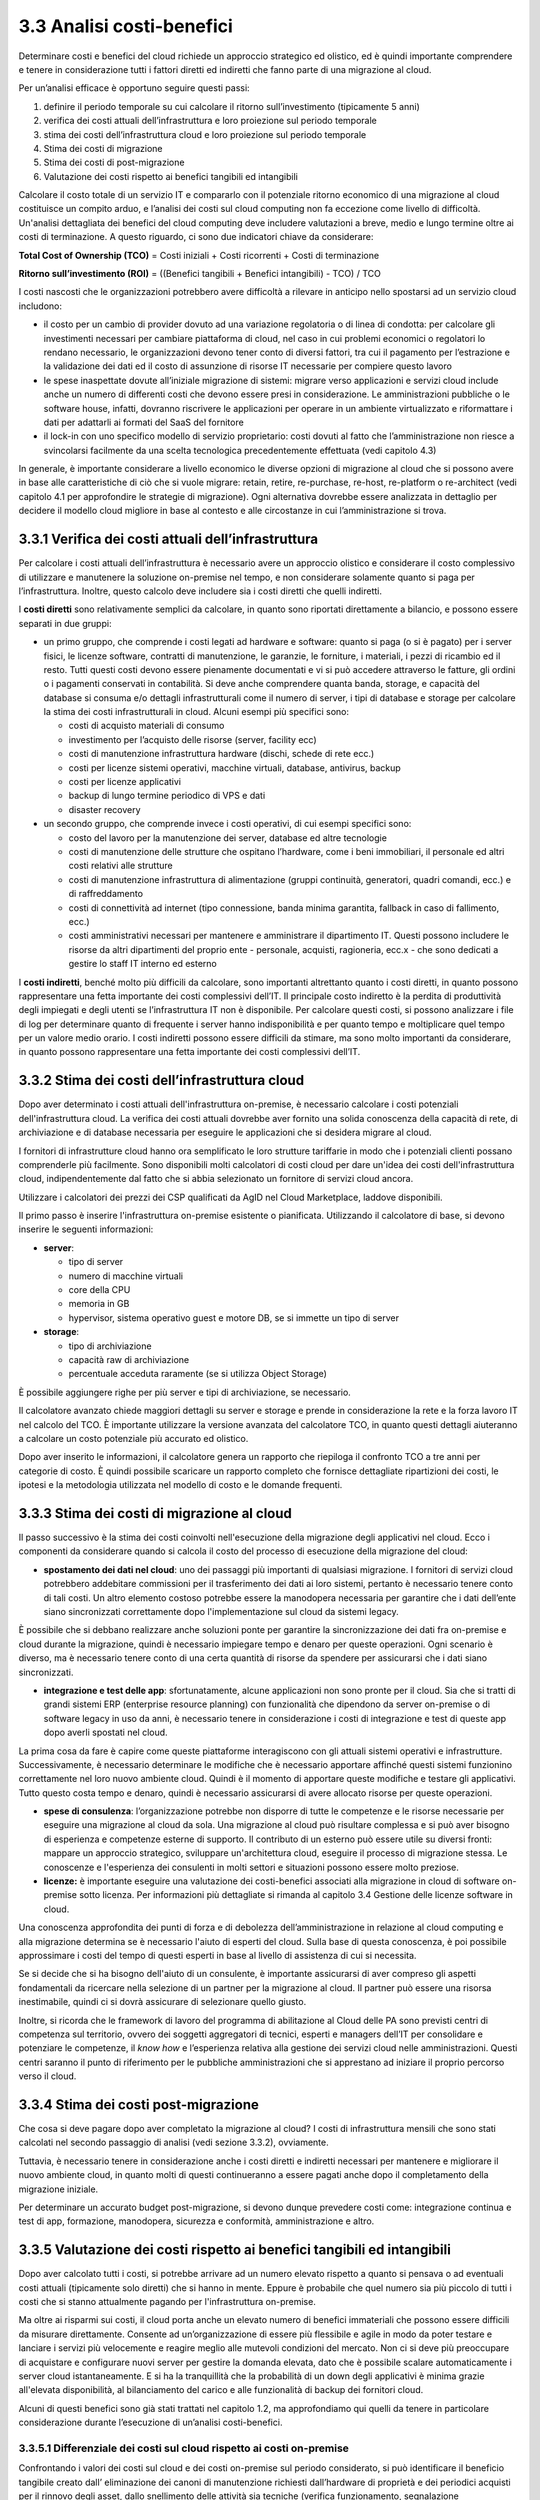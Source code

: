 **3.3 Analisi costi-benefici**
==============================

Determinare costi e benefici del cloud richiede un approccio strategico
ed olistico, ed è quindi importante comprendere e tenere in
considerazione tutti i fattori diretti ed indiretti che fanno parte di
una migrazione al cloud.

Per un’analisi efficace è opportuno seguire questi passi:

1. definire il periodo temporale su cui calcolare il ritorno
   sull’investimento (tipicamente 5 anni)

2. verifica dei costi attuali dell’infrastruttura e loro proiezione sul
   periodo temporale

3. stima dei costi dell’infrastruttura cloud e loro proiezione sul
   periodo temporale

4. Stima dei costi di migrazione

5. Stima dei costi di post-migrazione

6. Valutazione dei costi rispetto ai benefici tangibili ed intangibili

Calcolare il costo totale di un servizio IT e compararlo con il
potenziale ritorno economico di una migrazione al cloud costituisce un
compito arduo, e l’analisi dei costi sul cloud computing non fa
eccezione come livello di difficoltà. Un'analisi dettagliata dei
benefici del cloud computing deve includere valutazioni a breve, medio e
lungo termine oltre ai costi di terminazione. A questo riguardo, ci sono
due indicatori chiave da considerare:

**Total Cost of Ownership (TCO)** = Costi iniziali + Costi ricorrenti +
Costi di terminazione

**Ritorno sull’investimento (ROI)** = ((Benefici tangibili + Benefici
intangibili) - TCO) / TCO

I costi nascosti che le organizzazioni potrebbero avere difficoltà a
rilevare in anticipo nello spostarsi ad un servizio cloud includono:

-  il costo per un cambio di provider dovuto ad una variazione
   regolatoria o di linea di condotta: per calcolare gli investimenti
   necessari per cambiare piattaforma di cloud, nel caso in cui problemi
   economici o regolatori lo rendano necessario, le organizzazioni
   devono tener conto di diversi fattori, tra cui il pagamento per
   l’estrazione e la validazione dei dati ed il costo di assunzione di
   risorse IT necessarie per compiere questo lavoro

-  le spese inaspettate dovute all’iniziale migrazione di sistemi:
   migrare verso applicazioni e servizi cloud include anche un numero di
   differenti costi che devono essere presi in considerazione. Le
   amministrazioni pubbliche o le software house, infatti, dovranno
   riscrivere le applicazioni per operare in un ambiente virtualizzato e
   riformattare i dati per adattarli ai formati del SaaS del fornitore

-  il lock-in con uno specifico modello di servizio proprietario: costi
   dovuti al fatto che l’amministrazione non riesce a svincolarsi
   facilmente da una scelta tecnologica precedentemente effettuata (vedi
   capitolo 4.3)

In generale, è importante considerare a livello economico le diverse
opzioni di migrazione al cloud che si possono avere in base alle
caratteristiche di ciò che si vuole migrare: retain, retire,
re-purchase, re-host, re-platform o re-architect (vedi capitolo 4.1 per
approfondire le strategie di migrazione). Ogni alternativa dovrebbe
essere analizzata in dettaglio per decidere il modello cloud migliore in
base al contesto e alle circostanze in cui l’amministrazione si trova.

**3.3.1 Verifica dei costi attuali dell’infrastruttura**
--------------------------------------------------------

Per calcolare i costi attuali dell’infrastruttura è necessario avere un
approccio olistico e considerare il costo complessivo di utilizzare e
manutenere la soluzione on-premise nel tempo, e non considerare
solamente quanto si paga per l’infrastruttura. Inoltre, questo calcolo
deve includere sia i costi diretti che quelli indiretti.

I **costi diretti** sono relativamente semplici da calcolare, in quanto
sono riportati direttamente a bilancio, e possono essere separati in due
gruppi:

-  un primo gruppo, che comprende i costi legati ad hardware e software:
   quanto si paga (o si è pagato) per i server fisici, le licenze
   software, contratti di manutenzione, le garanzie, le forniture, i
   materiali, i pezzi di ricambio ed il resto. Tutti questi costi devono
   essere pienamente documentati e vi si può accedere attraverso le
   fatture, gli ordini o i pagamenti conservati in contabilità. Si deve
   anche comprendere quanta banda, storage, e capacità del database si
   consuma e/o dettagli infrastrutturali come il numero di server, i
   tipi di database e storage per calcolare la stima dei costi
   infrastrutturali in cloud. Alcuni esempi più specifici sono:

   -  costi di acquisto materiali di consumo

   -  investimento per l’acquisto delle risorse (server, facility ecc)

   -  costi di manutenzione infrastruttura hardware (dischi, schede di
      rete ecc.)

   -  costi per licenze sistemi operativi, macchine virtuali, database,
      antivirus, backup

   -  costi per licenze applicativi

   -  backup di lungo termine periodico di VPS e dati

   -  disaster recovery

-  un secondo gruppo, che comprende invece i costi operativi, di cui
   esempi specifici sono:

   -  costo del lavoro per la manutenzione dei server, database ed altre
      tecnologie

   -  costi di manutenzione delle strutture che ospitano l’hardware,
      come i beni immobiliari, il personale ed altri costi relativi alle
      strutture

   -  costi di manutenzione infrastruttura di alimentazione (gruppi
      continuità, generatori, quadri comandi, ecc.) e di raffreddamento

   -  costi di connettività ad internet (tipo connessione, banda minima
      garantita, fallback in caso di fallimento, ecc.)

   -  costi amministrativi necessari per mantenere e amministrare il
      dipartimento IT. Questi possono includere le risorse da altri
      dipartimenti del proprio ente - personale, acquisti, ragioneria,
      ecc.x - che sono dedicati a gestire lo staff IT interno ed esterno

I **costi indiretti**, benché molto più difficili da calcolare, sono
importanti altrettanto quanto i costi diretti, in quanto possono
rappresentare una fetta importante dei costi complessivi dell’IT. Il
principale costo indiretto è la perdita di produttività degli impiegati
e degli utenti se l’infrastruttura IT non è disponibile. Per calcolare
questi costi, si possono analizzare i file di log per determinare quanto
di frequente i server hanno indisponibilità e per quanto tempo e
moltiplicare quel tempo per un valore medio orario. I costi indiretti
possono essere difficili da stimare, ma sono molto importanti da
considerare, in quanto possono rappresentare una fetta importante dei
costi complessivi dell’IT.

**3.3.2 Stima dei costi dell’infrastruttura cloud**
---------------------------------------------------

Dopo aver determinato i costi attuali dell'infrastruttura on-premise, è
necessario calcolare i costi potenziali dell'infrastruttura cloud. La
verifica dei costi attuali dovrebbe aver fornito una solida conoscenza
della capacità di rete, di archiviazione e di database necessaria per
eseguire le applicazioni che si desidera migrare al cloud.

I fornitori di infrastrutture cloud hanno ora semplificato le loro
strutture tariffarie in modo che i potenziali clienti possano
comprenderle più facilmente. Sono disponibili molti calcolatori di costi
cloud per dare un'idea dei costi dell'infrastruttura cloud,
indipendentemente dal fatto che si abbia selezionato un fornitore di
servizi cloud ancora.

Utilizzare i calcolatori dei prezzi dei CSP qualificati da AgID nel
Cloud Marketplace, laddove disponibili.

Il primo passo è inserire l'infrastruttura on-premise esistente o
pianificata. Utilizzando il calcolatore di base, si devono inserire le
seguenti informazioni:

-  **server**:

   -  tipo di server

   -  numero di macchine virtuali

   -  core della CPU

   -  memoria in GB

   -  hypervisor, sistema operativo guest e motore DB, se si immette un
      tipo di server

-  **storage**:

   -  tipo di archiviazione

   -  capacità raw di archiviazione

   -  percentuale acceduta raramente (se si utilizza Object Storage)

È possibile aggiungere righe per più server e tipi di archiviazione, se
necessario.

Il calcolatore avanzato chiede maggiori dettagli su server e storage e
prende in considerazione la rete e la forza lavoro IT nel calcolo del
TCO. È importante utilizzare la versione avanzata del calcolatore TCO,
in quanto questi dettagli aiuteranno a calcolare un costo potenziale più
accurato ed olistico.

Dopo aver inserito le informazioni, il calcolatore genera un rapporto
che riepiloga il confronto TCO a tre anni per categorie di costo. È
quindi possibile scaricare un rapporto completo che fornisce dettagliate
ripartizioni dei costi, le ipotesi e la metodologia utilizzata nel
modello di costo e le domande frequenti.

**3.3.3 Stima dei costi di migrazione al cloud**
------------------------------------------------

Il passo successivo è la stima dei costi coinvolti nell'esecuzione della
migrazione degli applicativi nel cloud. Ecco i componenti da considerare
quando si calcola il costo del processo di esecuzione della migrazione
del cloud:

-  **spostamento dei dati nel cloud**: uno dei passaggi più importanti
   di qualsiasi migrazione. I fornitori di servizi cloud potrebbero
   addebitare commissioni per il trasferimento dei dati ai loro sistemi,
   pertanto è necessario tenere conto di tali costi. Un altro elemento
   costoso potrebbe essere la manodopera necessaria per garantire che i
   dati dell’ente siano sincronizzati correttamente dopo
   l'implementazione sul cloud da sistemi legacy.

È possibile che si debbano realizzare anche soluzioni ponte per
garantire la sincronizzazione dei dati fra on-premise e cloud durante la
migrazione, quindi è necessario impiegare tempo e denaro per queste
operazioni. Ogni scenario è diverso, ma è necessario tenere conto di una
certa quantità di risorse da spendere per assicurarsi che i dati siano
sincronizzati.

-  **integrazione e test delle app**: sfortunatamente, alcune
   applicazioni non sono pronte per il cloud. Sia che si tratti di
   grandi sistemi ERP (enterprise resource planning) con funzionalità
   che dipendono da server on-premise o di software legacy in uso da
   anni, è necessario tenere in considerazione i costi di integrazione e
   test di queste app dopo averli spostati nel cloud.

La prima cosa da fare è capire come queste piattaforme interagiscono con
gli attuali sistemi operativi e infrastrutture. Successivamente, è
necessario determinare le modifiche che è necessario apportare affinché
questi sistemi funzionino correttamente nel loro nuovo ambiente cloud.
Quindi è il momento di apportare queste modifiche e testare gli
applicativi. Tutto questo costa tempo e denaro, quindi è necessario
assicurarsi di avere allocato risorse per queste operazioni.

-  **spese di consulenza**: l’organizzazione potrebbe non disporre di
   tutte le competenze e le risorse necessarie per eseguire una
   migrazione al cloud da sola. Una migrazione al cloud può risultare
   complessa e si può aver bisogno di esperienza e competenze esterne di
   supporto. Il contributo di un esterno può essere utile su diversi
   fronti: mappare un approccio strategico, sviluppare un'architettura
   cloud, eseguire il processo di migrazione stessa. Le conoscenze e
   l'esperienza dei consulenti in molti settori e situazioni possono
   essere molto preziose.

-  **licenze:** è importante eseguire una valutazione dei costi-benefici
   associati alla migrazione in cloud di software on-premise sotto
   licenza. Per informazioni più dettagliate si rimanda al capitolo 3.4
   Gestione delle licenze software in cloud.

Una conoscenza approfondita dei punti di forza e di debolezza
dell’amministrazione in relazione al cloud computing e alla migrazione
determina se è necessario l'aiuto di esperti del cloud. Sulla base di
questa conoscenza, è poi possibile approssimare i costi del tempo di
questi esperti in base al livello di assistenza di cui si necessita.

Se si decide che si ha bisogno dell'aiuto di un consulente, è importante
assicurarsi di aver compreso gli aspetti fondamentali da ricercare nella
selezione di un partner per la migrazione al cloud. Il partner può
essere una risorsa inestimabile, quindi ci si dovrà assicurare di
selezionare quello giusto.

Inoltre, si ricorda che le framework di lavoro del programma di
abilitazione al Cloud delle PA sono previsti centri di competenza sul
territorio, ovvero dei soggetti aggregatori di tecnici, esperti e
managers dell’IT per consolidare e potenziare le competenze, il *know
how* e l’esperienza relativa alla gestione dei servizi cloud nelle
amministrazioni. Questi centri saranno il punto di riferimento per le
pubbliche amministrazioni che si apprestano ad iniziare il proprio
percorso verso il cloud.

**3.3.4 Stima dei costi post-migrazione**
-----------------------------------------

Che cosa si deve pagare dopo aver completato la migrazione al cloud? I
costi di infrastruttura mensili che sono stati calcolati nel secondo
passaggio di analisi (vedi sezione 3.3.2), ovviamente.

Tuttavia, è necessario tenere in considerazione anche i costi diretti e
indiretti necessari per mantenere e migliorare il nuovo ambiente cloud,
in quanto molti di questi continueranno a essere pagati anche dopo il
completamento della migrazione iniziale.

Per determinare un accurato budget post-migrazione, si devono dunque
prevedere costi come: integrazione continua e test di app, formazione,
manodopera, sicurezza e conformità, amministrazione e altro.

**3.3.5 Valutazione dei costi rispetto ai benefici tangibili ed intangibili**
-----------------------------------------------------------------------------

Dopo aver calcolato tutti i costi, si potrebbe arrivare ad un numero
elevato rispetto a quanto si pensava o ad eventuali costi attuali
(tipicamente solo diretti) che si hanno in mente. Eppure è probabile che
quel numero sia più piccolo di tutti i costi che si stanno attualmente
pagando per l'infrastruttura on-premise.

Ma oltre ai risparmi sui costi, il cloud porta anche un elevato numero
di benefici immateriali che possono essere difficili da misurare
direttamente. Consente ad un’organizzazione di essere più flessibile e
agile in modo da poter testare e lanciare i servizi più velocemente e
reagire meglio alle mutevoli condizioni del mercato. Non ci si deve più
preoccupare di acquistare e configurare nuovi server per gestire la
domanda elevata, dato che è possibile scalare automaticamente i server
cloud istantaneamente. E si ha la tranquillità che la probabilità di un
down degli applicativi è minima grazie all'elevata disponibilità, al
bilanciamento del carico e alle funzionalità di backup dei fornitori
cloud.

Alcuni di questi benefici sono già stati trattati nel capitolo 1.2, ma
approfondiamo qui quelli da tenere in particolare considerazione durante
l’esecuzione di un’analisi costi-benefici.

**3.3.5.1 Differenziale dei costi sul cloud rispetto ai costi on-premise**
~~~~~~~~~~~~~~~~~~~~~~~~~~~~~~~~~~~~~~~~~~~~~~~~~~~~~~~~~~~~~~~~~~~~~~~~~~

Confrontando i valori dei costi sul cloud e dei costi on-premise sul
periodo considerato, si può identificare il beneficio tangibile creato
dall’ eliminazione dei canoni di manutenzione richiesti dall’hardware di
proprietà e dei periodici acquisti per il rinnovo degli asset, dallo
snellimento delle attività sia tecniche (verifica funzionamento,
segnalazione malfunzionamenti, verifica apparecchiature obsolete) che
amministrative (gare, impegni di spesa, liquidazioni fatture, ecc.),
dalla riduzione dei costi di energia elettrica e tutte le altre voci
impattate dalla migrazione.

**3.3.5.2 Dimensionamento reale o elasticità reale**
~~~~~~~~~~~~~~~~~~~~~~~~~~~~~~~~~~~~~~~~~~~~~~~~~~~~

Le soluzioni on premise sono tipicamente dimensionate rispetto alla
capacità necessaria per gestire il massimo carico previsto, sia esso
dovuto ad una crescita del servizio o a situazioni temporanee di picco.
Il provisioning delle macchine virtuali, della banda, della memoria e
della CPU o della spazio di storage sono dimensionati sulla base di
questi valori massimi che si prevedono di dover gestire.

Questo è legato al fatto che le infrastrutture on-premise sono poco
elastiche, ovvero risulta complesso aumentare o diminuirne il
dimensionamento: i tempi per aumentare le risorse a disposizione sono
significativi ed una volta acquisite nuove risorse non è tipicamente
vantaggioso rilasciarle, in particolare se solo per un periodo. Questo
rende l’infrastruttura on premise non dimensionata sul bisogno attuale.

Grazie alla facilità ed alla rapidità di allocazione di nuove risorse su
una piattaforma cloud, il dimensionamento deve essere effettuato sulle
correnti necessità, aumentando o diminuendo le risorse allocate solo in
caso di necessità.

Analizzare l’utilizzo effettivo delle risorse è quindi cruciale per un
corretto dimensionamento della soluzione in cloud. Per questo tipo di
analisi consultare metriche di utilizzo o utilizzare strumenti di
mercato che forniscono questo tipo di analisi.

**3.3.5.3 Riduzione dei rischi di disservizio operativo, perdita dati e del rischio reputazionale**
~~~~~~~~~~~~~~~~~~~~~~~~~~~~~~~~~~~~~~~~~~~~~~~~~~~~~~~~~~~~~~~~~~~~~~~~~~~~~~~~~~~~~~~~~~~~~~~~~~~

Gli applicativi in cloud godono di alta disponibilità, ovvero la
probabilità che i servizi siano indisponibili per problemi
infrastrutturali è molto bassa. Grazie alla possibilità di fare
provisioning delle risorse in tempi molto rapidi è anche possibile
rispondere a situazioni di carico non previste in modo tempestivo. Ciò
impatta il rischio di disservizio con i costi che questo ha associati.

Il rischio di perdita di dati per problemi infrastrutturali come la
rottura di un dispositivo sono altresì praticamente inesistenti,
azzerando i costi, tipicamente molto ingenti, legati alla perdita di
dati.

Grazie ai servizi di backup e ripristino disponibili in cloud è anche
possibile ritornare ad una situazione funzionante con minima perdita di
dati in tempi molto rapidi, nel caso vi siano motivi applicativi o di
violazione dei sistemi di sicurezza che causano una perdita di dati.

Il rischio reputazionale per l’ente causato dai problemi sopra elencati
ed il costo ad esso associato, anche se di difficile quantificazione
economica ma tipicamente elevato nel tempo, è quindi anch’esso ridotto
significativamente.

**3.3.5.4 Semplificazione del disaster recovery**
~~~~~~~~~~~~~~~~~~~~~~~~~~~~~~~~~~~~~~~~~~~~~~~~~

L’allestimento di un sito di disaster recovery in cloud è molto semplice
ed i suoi costi sono legati al suo utilizzo effettivo. In base
all’architettura dell’applicativo in cloud, ridondato su più data
center, tale sistema potrebbe diventare implicito.

**3.3.5.5 Disponibilità di aggiornamenti, bugfix e miglioramenti più rapida**
~~~~~~~~~~~~~~~~~~~~~~~~~~~~~~~~~~~~~~~~~~~~~~~~~~~~~~~~~~~~~~~~~~~~~~~~~~~~~

Il passaggio in cloud permette aggiornamenti dell’applicativo più rapidi
e questo impatta le attività rendendo sempre disponibile la versione più
aggiornata ed affidabile dell’applicativo senza costi per
l’organizzazione.

Può essere utile valutare anche l’impatto economico di problemi
verificatisi in passato a causa di mancata tempestività nella
risoluzione o opportunità non colte in passato per il medesimo motivo.

**3.3.5.6 Adeguamenti normativi su sicurezza e privacy**
~~~~~~~~~~~~~~~~~~~~~~~~~~~~~~~~~~~~~~~~~~~~~~~~~~~~~~~~

Amministrare le infrastrutture IT comporta responsabilità di sicurezza e
di protezione dei dati personali. Le recenti normative in materia di
privacy e di sicurezza informatica impongono anche alle pubbliche
amministrazioni l’adozione di misure tecniche e organizzative adeguate a
garantire la sicurezza del trattamento dei dati.

Molti provider di servizi cloud offrono un’ampia gamma di criteri,
tecnologie e controlli che rafforzano la sicurezza complessiva, grazie
alla protezione dei dati (che possono essere criptati con i più alti
livelli di sicurezza del mercato), dell’applicazione e dell’
infrastruttura da minacce potenziali.

Questo permette agli enti di utilizzare soluzioni complete, già mature e
disponibili o, a volte, trarne vantaggio in modo del tutto trasparente
in quanto soluzioni applicate in modo totalmente trasparente dal cloud
provider, senza dover investire soluzioni ad hoc e nelle competenze
necessarie per capire di quello di cui si necessita.

**3.3.5.7 Miglioramento del servizio (percezione dell’utente finale)**
~~~~~~~~~~~~~~~~~~~~~~~~~~~~~~~~~~~~~~~~~~~~~~~~~~~~~~~~~~~~~~~~~~~~~~

Sfruttando le potenzialità del cloud, le pubbliche amministrazioni hanno
l’opportunità di migliorare la qualità dei propri servizi, siano questi
ad uso interno o ad uso del cittadino.

Grazie al cloud, l’amministrazione può gestire i servizi in maniera più
efficiente ed efficace, riuscendo a concentrarsi maggiormente sulle
funzionalità da offrire ai propri utenti. Questo ha un ritorno economico
in termini di efficacia, efficienza e reputazione dei servizi.
